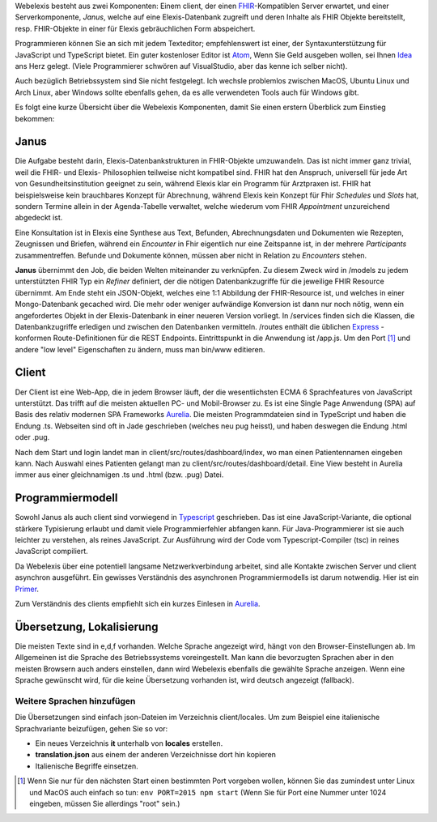 Webelexis besteht aus zwei Komponenten: Einem client, der einen FHIR_-Kompatiblen Server erwartet, und einer Serverkomponente, *Janus*,
welche auf eine Elexis-Datenbank zugreift und deren Inhalte als FHIR Objekte bereitstellt, resp. FHIR-Objekte in einer für Elexis gebräuchlichen Form abspeichert.

Programmieren können Sie an sich mit jedem Texteditor; empfehlenswert ist einer, der Syntaxunterstützung für JavaScript und TypeScript bietet. Ein guter kostenloser Editor ist Atom_, Wenn Sie Geld ausgeben wollen, sei Ihnen Idea_ ans Herz gelegt. (Viele Programmierer schwören auf VisualStudio, aber das kenne ich selber nicht).

Auch bezüglich Betriebssystem sind Sie nicht festgelegt. Ich wechsle problemlos zwischen MacOS, Ubuntu Linux und Arch Linux, aber Windows sollte ebenfalls gehen, da es alle verwendeten Tools auch für Windows gibt.

Es folgt eine kurze Übersicht über die Webelexis Komponenten, damit Sie einen erstern Überblick zum Einstieg bekommen:

Janus
-----

Die Aufgabe besteht darin, Elexis-Datenbankstrukturen in FHIR-Objekte umzuwandeln. Das ist nicht immer ganz trivial, weil die FHIR- und Elexis- Philosophien
teilweise nicht kompatibel sind. FHIR hat den Anspruch, universell für jede Art von Gesundheitsinstitution geeignet zu sein, während Elexis klar ein Programm
für Arztpraxen ist. FHIR hat beispielsweise kein brauchbares Konzept für Abrechnung, während Elexis kein Konzept für Fhir *Schedules* und *Slots* hat, sondern Termine
allein in der Agenda-Tabelle verwaltet, welche wiederum vom FHIR *Appointment* unzureichend abgedeckt ist.

Eine Konsultation ist in Elexis eine Synthese aus Text, Befunden, Abrechnungsdaten und Dokumenten wie Rezepten, Zeugnissen und Briefen, während ein *Encounter* in Fhir eigentlich nur eine
Zeitspanne ist, in der mehrere *Participants* zusammentreffen. Befunde und Dokumente können, müssen aber nicht in Relation zu *Encounters* stehen.

**Janus** übernimmt den Job, die beiden Welten miteinander zu verknüpfen. Zu diesem Zweck wird in /models zu jedem unterstützten FHIR Typ ein *Refiner* definiert, der die nötigen Datenbankzugriffe für die jeweilige FHIR Resource übernimmt. Am Ende steht ein JSON-Objekt, welches eine 1:1 Abbildung der FHIR-Resource ist, und welches in einer
Mongo-Datenbank gecached wird. Die mehr oder weniger aufwändige Konversion ist dann nur noch nötig, wenn ein angefordertes Objekt in der Elexis-Datenbank in einer neueren Version vorliegt. In /services finden sich die Klassen, die Datenbankzugriffe erledigen und zwischen den Datenbanken vermitteln. /routes enthält die üblichen Express_ -konformen Route-Definitionen für die REST Endpoints. Eintrittspunkt in die Anwendung ist /app.js. Um den Port [#]_ und andere "low level" Eigenschaften zu ändern, muss man bin/www editieren.

Client
------

Der Client ist eine Web-App, die in jedem Browser läuft, der die wesentlichsten ECMA 6 Sprachfeatures von JavaScript unterstützt. Das trifft auf die meisten aktuellen PC- und Mobil-Browser zu. Es ist eine Single Page Anwendung (SPA) auf Basis des relativ modernen SPA Frameworks Aurelia_. Die meisten Programmdateien sind in TypeScript und haben die Endung .ts. Webseiten sind oft in Jade geschrieben (welches neu pug heisst), und haben deswegen die Endung .html oder .pug.

Nach dem Start und login landet man in client/src/routes/dashboard/index, wo man einen Patientennamen eingeben kann. Nach Auswahl eines Patienten gelangt man zu client/src/routes/dashboard/detail. Eine View besteht in Aurelia immer aus einer gleichnamigen .ts und .html (bzw. .pug) Datei.

Programmiermodell
-----------------

Sowohl Janus als auch client sind vorwiegend in Typescript_ geschrieben. Das ist eine JavaScript-Variante, die optional stärkere Typisierung erlaubt und damit viele Programmierfehler abfangen kann. Für Java-Programmierer ist sie auch leichter zu verstehen, als reines JavaScript. Zur Ausführung wird der Code vom Typescript-Compiler (tsc) in reines JavaScript compiliert.

Da Webelexis über eine potentiell langsame Netzwerkverbindung arbeitet, sind alle Kontakte zwischen Server und client asynchron ausgeführt. Ein gewisses Verständnis des asynchronen Programmiermodells ist darum notwendig. Hier ist ein Primer_.

Zum Verständnis des clients empfiehlt sich ein kurzes Einlesen in Aurelia_.

Übersetzung, Lokalisierung
--------------------------

Die meisten Texte sind in e,d,f vorhanden. Welche Sprache angezeigt wird, hängt von den Browser-Einstellungen ab. Im Allgemeinen ist die Sprache des Betriebssystems voreingestellt. Man kann die bevorzugten Sprachen aber in den meisten Browsern auch anders einstellen, dann wird
Webelexis ebenfalls die gewählte Sprache anzeigen. Wenn eine Sprache gewünscht wird, für die keine Übersetzung vorhanden ist, wird deutsch
angezeigt (fallback).

Weitere Sprachen hinzufügen
^^^^^^^^^^^^^^^^^^^^^^^^^^^

Die Übersetzungen sind einfach json-Dateien im Verzeichnis client/locales. Um zum Beispiel eine italienische Sprachvariante beizufügen, gehen Sie so vor:

* Ein neues Verzeichnis **it** unterhalb von **locales** erstellen.
* **translation.json** aus einem der anderen Verzeichnisse dort hin kopieren
* Italienische Begriffe einsetzen.


.. [#] Wenn Sie nur für den nächsten Start einen bestimmten Port vorgeben wollen, können Sie das zumindest unter Linux und MacOS auch einfach so tun: ``env PORT=2015 npm start`` (Wenn Sie für Port eine Nummer unter 1024 eingeben, müssen Sie allerdings "root" sein.)

.. _Express: http://expressjs.com
.. _FHIR: https://www.hl7.org/fhir/
.. _Aurelia: http://aurelia.io
.. _Atom: http:/www.atom.io
.. _Idea: http://www.jetbrains.com/idea
.. _Typescript: https://www.typescriptlang.org
.. _Primer: http://rgwch.github.io/2017/03/async
